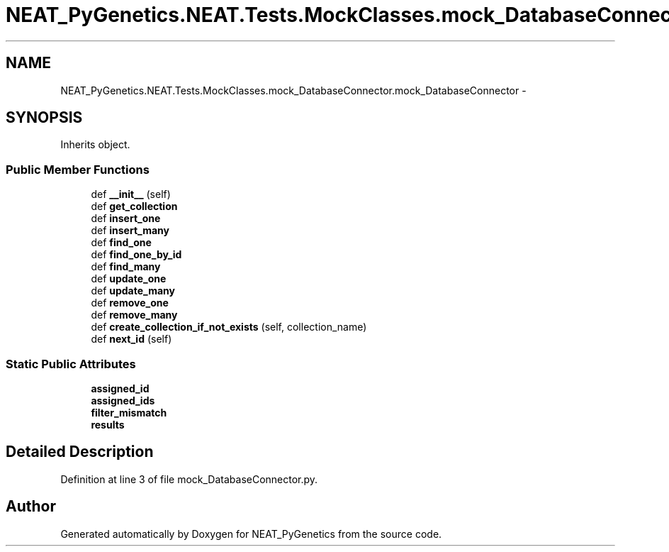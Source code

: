 .TH "NEAT_PyGenetics.NEAT.Tests.MockClasses.mock_DatabaseConnector.mock_DatabaseConnector" 3 "Wed Apr 6 2016" "NEAT_PyGenetics" \" -*- nroff -*-
.ad l
.nh
.SH NAME
NEAT_PyGenetics.NEAT.Tests.MockClasses.mock_DatabaseConnector.mock_DatabaseConnector \- 
.SH SYNOPSIS
.br
.PP
.PP
Inherits object\&.
.SS "Public Member Functions"

.in +1c
.ti -1c
.RI "def \fB__init__\fP (self)"
.br
.ti -1c
.RI "def \fBget_collection\fP"
.br
.ti -1c
.RI "def \fBinsert_one\fP"
.br
.ti -1c
.RI "def \fBinsert_many\fP"
.br
.ti -1c
.RI "def \fBfind_one\fP"
.br
.ti -1c
.RI "def \fBfind_one_by_id\fP"
.br
.ti -1c
.RI "def \fBfind_many\fP"
.br
.ti -1c
.RI "def \fBupdate_one\fP"
.br
.ti -1c
.RI "def \fBupdate_many\fP"
.br
.ti -1c
.RI "def \fBremove_one\fP"
.br
.ti -1c
.RI "def \fBremove_many\fP"
.br
.ti -1c
.RI "def \fBcreate_collection_if_not_exists\fP (self, collection_name)"
.br
.ti -1c
.RI "def \fBnext_id\fP (self)"
.br
.in -1c
.SS "Static Public Attributes"

.in +1c
.ti -1c
.RI "\fBassigned_id\fP"
.br
.ti -1c
.RI "\fBassigned_ids\fP"
.br
.ti -1c
.RI "\fBfilter_mismatch\fP"
.br
.ti -1c
.RI "\fBresults\fP"
.br
.in -1c
.SH "Detailed Description"
.PP 
Definition at line 3 of file mock_DatabaseConnector\&.py\&.

.SH "Author"
.PP 
Generated automatically by Doxygen for NEAT_PyGenetics from the source code\&.
